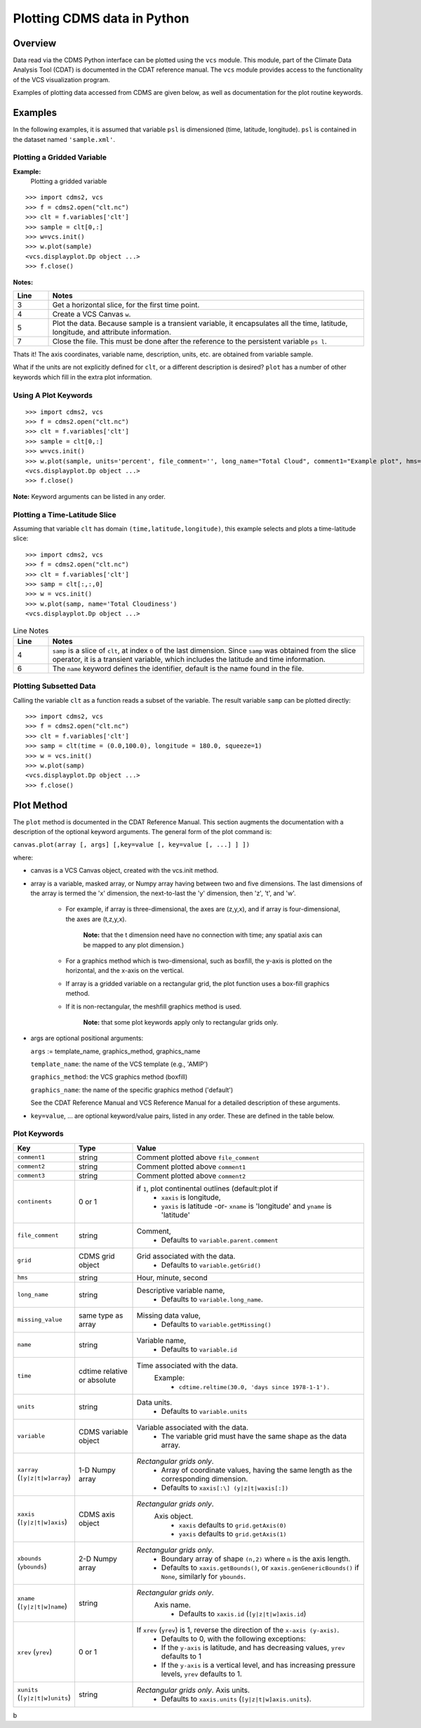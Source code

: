 Plotting CDMS data in Python
----------------------------

Overview
~~~~~~~~

Data read via the CDMS Python interface can be plotted using the ``vcs``
module. This module, part of the Climate Data
Analysis Tool (CDAT) is documented in the CDAT reference manual.
The ``vcs`` module provides access to the functionality of the VCS
visualization program.

Examples of plotting data accessed from CDMS are given below, as well as
documentation for the plot routine keywords.

Examples
~~~~~~~~

In the following examples, it is assumed that variable ``psl`` is
dimensioned (time, latitude, longitude). ``psl`` is contained in the
dataset named ``'sample.xml'``.

Plotting a Gridded Variable
^^^^^^^^^^^^^^^^^^^^^^^^^^^
.. highlight:: python
   :linenothreshold: 3

.. testsetup:: *

   import requests
   fnames = [ 'clt.nc', 'geos-sample', 'xieArkin-T42.nc', 'remap_grid_POP43.nc', 'remap_grid_T42.nc', 'rmp_POP43_to_T42_conserv.n', 'rmp_T42_to_POP43_conserv.nc', 'ta_ncep_87-6-88-4.nc', 'rmp_T42_to_C02562_conserv.nc' ]
   for file in fnames:
      url = 'https://cdat.llnl.gov/cdat/sample_data/'+file
      r = requests.get(url)
      open(file, 'wb').write(r.content)

.. testcleanup:: *

   import os
   fnames = [ 'clt.nc', 'geos-sample', 'xieArkin-T42.nc', 'remap_grid_POP43.nc', 'remap_grid_T42.nc', 'rmp_POP43_to_T42_conserv.n', 'rmp_T42_to_POP43_conserv.nc', 'ta_ncep_87-6-88-4.nc', 'rmp_T42_to_C02562_conserv.nc' ]
   for file in fnames:
      os.remove(file)


**Example:**
  Plotting a gridded variable

::

    >>> import cdms2, vcs 
    >>> f = cdms2.open("clt.nc") 
    >>> clt = f.variables['clt'] 
    >>> sample = clt[0,:] 
    >>> w=vcs.init() 
    >>> w.plot(sample) 
    <vcs.displayplot.Dp object ...>
    >>> f.close() 

**Notes:**

.. csv-table::  
   :header:  "Line", "Notes"
   :widths:  10, 90

   "3","Get a horizontal slice, for the first time point."
   "4","Create a VCS Canvas ``w``."   
   "5", "Plot the data.  Because sample is a transient variable, it encapsulates all the time, latitude, longitude, and attribute information."
   "7", "Close the file.  This must be done after the reference to the persistent variable ``ps l``."

Thats it! The axis coordinates, variable name, description, units, etc.
are obtained from variable sample.

What if the units are not explicitly defined for ``clt``, or a different
description is desired? ``plot`` has a number of other keywords which
fill in the extra plot information.

Using A Plot Keywords
^^^^^^^^^^^^^^^^^^^^^

::

    >>> import cdms2, vcs 
    >>> f = cdms2.open("clt.nc") 
    >>> clt = f.variables['clt'] 
    >>> sample = clt[0,:] 
    >>> w=vcs.init() 
    >>> w.plot(sample, units='percent', file_comment='', long_name="Total Cloud", comment1="Example plot", hms="00:00:00", ymd="1979/01/01") 
    <vcs.displayplot.Dp object ...>
    >>> f.close() 


**Note:** Keyword arguments can be listed in any order.

Plotting a Time-Latitude Slice
^^^^^^^^^^^^^^^^^^^^^^^^^^^^^^

Assuming that variable ``clt`` has domain ``(time,latitude,longitude)``,
this example selects and plots a time-latitude slice:

::

    >>> import cdms2, vcs 
    >>> f = cdms2.open("clt.nc") 
    >>> clt = f.variables['clt'] 
    >>> samp = clt[:,:,0] 
    >>> w = vcs.init() 
    >>> w.plot(samp, name='Total Cloudiness') 
    <vcs.displayplot.Dp object ...>


.. csv-table:: Line Notes
  :header:  "Line", "Notes"
  :widths:  10, 90

  "4", "``samp`` is a slice of ``clt``, at index ``0`` of the last dimension.  Since ``samp`` was obtained from the slice operator, it is a transient variable, which includes the latitude and time information."
  "6", "The ``name`` keyword defines the identifier, default is the name found in the file."

Plotting Subsetted Data
^^^^^^^^^^^^^^^^^^^^^^^

Calling the variable ``clt`` as a function reads a subset of the
variable. The result variable ``samp`` can be plotted directly:

::

    >>> import cdms2, vcs 
    >>> f = cdms2.open("clt.nc")
    >>> clt = f.variables['clt']
    >>> samp = clt(time = (0.0,100.0), longitude = 180.0, squeeze=1)
    >>> w = vcs.init()
    >>> w.plot(samp)
    <vcs.displayplot.Dp object ...>
    >>> f.close()


Plot Method
~~~~~~~~~~~

The ``plot`` method is documented in the CDAT Reference Manual. This
section augments the documentation with a description of the optional
keyword arguments. The general form of the plot command is:

``canvas.plot(array [, args] [,key=value [, key=value [, ...] ] ])``

where:

-  canvas is a VCS Canvas object, created with the vcs.init method.

-  array is a variable, masked array, or Numpy array having between
   two and five dimensions. The last dimensions of the array is termed
   the 'x' dimension, the next-to-last the 'y' dimension, then 'z', 't',
   and 'w'.
  
    - For example, if array is three-dimensional, the axes are
      (z,y,x), and if array is four-dimensional, the axes are (t,z,y,x).
   
        **Note:** that the t dimension need have no connection with time; any 
        spatial axis can be mapped to any plot dimension.)

    - For a graphics method which is two-dimensional, such as boxfill,
      the y-axis is plotted on the horizontal, and the x-axis on the vertical.

    - If array is a gridded variable on a rectangular grid, the plot
      function uses a box-fill graphics method.

    - If it is non-rectangular, the meshfill graphics method is used.

        **Note:** that some plot keywords apply only to rectangular grids only.

-  args are optional positional arguments:

   ``args`` := template\_name, graphics\_method, graphics\_name

   ``template_name``: the name of the VCS template (e.g., 'AMIP')

   ``graphics_method``: the VCS graphics method (boxfill)

   ``graphics_name``: the name of the specific graphics method
   ('default')

   See the CDAT Reference Manual and VCS Reference Manual for a
   detailed description of these arguments.

-  ``key=value``, ... are optional keyword/value pairs, listed in any
   order. These are defined in the table below.

Plot Keywords
^^^^^^^^^^^^^^

.. csv-table::
    :header: "Key", "Type", "Value"
    :widths: 20, 20, 80

    "``comment1``", "string", "Comment plotted above ``file_comment``"
    "``comment2``", "string", "Comment plotted above ``comment1``"
    "``comment3``", "string", "Comment plotted above ``comment2``"
    "``continents``", "0 or 1", "if ``1``, plot continental outlines (default:plot if
        * ``xaxis`` is longitude, 
        * ``yaxis`` is latitude -or- ``xname`` is 'longitude' and ``yname`` is 'latitude'"
    "``file_comment``", "string", "Comment,
        * Defaults to ``variable.parent.comment``"
    "``grid``", "CDMS grid object", "Grid associated with the data. 
        * Defaults to ``variable.getGrid()``"
    "``hms``", "string", "Hour, minute, second"
    "``long_name``", "string", "Descriptive variable name, 
        * Defaults to ``variable.long_name``."
    "``missing_value``", "same type as array", "Missing data value, 
        * Defaults to ``variable.getMissing()``"
    "``name``", "string", "Variable name, 
        * Defaults to ``variable.id``"
    "``time``", "cdtime relative or absolute", "Time associated with the data.
       Example:
          * ``cdtime.reltime(30.0, 'days since 1978-1-1').``"
    "``units``", "string",  "Data units.
          * Defaults to ``variable.units``"
    "``variable``", "CDMS variable object", "Variable associated with the data. 
          * The variable grid must have the same shape as the data array."
    "``xarray`` (``[y|z|t|w]array``)", "1-D Numpy array", "*Rectangular grids only*.
          * Array of coordinate values, having the same length as the corresponding dimension.
          * Defaults to ``xaxis[:\] (y|z|t|waxis[:])``"
    "``xaxis`` (``[y|z|t|w]axis``)", "CDMS axis object", "*Rectangular grids only*. 
       Axis object.
          * ``xaxis`` defaults to ``grid.getAxis(0)`` 
          * ``yaxis`` defaults to ``grid.getAxis(1)``"
    "``xbounds`` (``ybounds``)", "2-D Numpy array",  "*Rectangular grids only*. 
          * Boundary array of shape ``(n,2)`` where ``n`` is the axis length. 
          * Defaults to ``xaxis.getBounds()``, or ``xaxis.genGenericBounds()`` if ``None``, similarly for ``ybounds``."
    "``xname`` (``[y|z|t|w]name``)", "string", "*Rectangular grids only*. 
       Axis name. 
          * Defaults to ``xaxis.id`` (``[y|z|t|w]axis.id``)"
    "``xrev`` (``yrev``)", "0 or 1", "If ``xrev`` (``yrev``) is 1, reverse the direction of the ``x-axis (y-axis)``.
          * Defaults to 0, with the following exceptions:
          * If the ``y-axis`` is latitude, and has decreasing values, ``yrev`` defaults to 1
          * If the ``y-axis`` is a vertical level, and has increasing pressure levels, ``yrev`` defaults to 1."
    "``xunits`` (``[y|z|t|w]units``)", "string", "*Rectangular grids only*. Axis units. 
          * Defaults to ``xaxis.units`` (``[y|z|t|w]axis.units``)."




b
